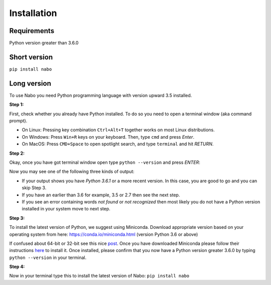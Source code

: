 ============
Installation
============

Requirements
------------

Python version greater than 3.6.0

Short version
-------------

``pip install nabo``

Long version
------------

To use Nabo you need Python programming language with version upward 3.5
installed.

**Step 1:**

First, check whether you already have Python installed. To do so you need to open a terminal window (aka command prompt).

- On Linux: Pressing key combination ``Ctrl+Alt+T`` together works on most Linux distributions.
- On Windows: Press ``Win+R`` keys on your keyboard. Then, type ``cmd`` and press `Enter`.
- On MacOS: Press ``CMD+Space`` to open spotlight search, and type ``terminal`` and hit `RETURN`.

**Step 2:**

Okay, once you have got terminal window open type ``python --version`` and press `ENTER`: 

Now you may see one of the following three kinds of output:

- If your output shows you have `Python 3.6.1` or a more recent version. In this case, you are good to go and you can skip Step 3.
- If you have an earlier than 3.6 for example, 3.5 or 2.7 then see the next step.
- If you see an error containing words `not found` or `not recognized` then most likely you do not have a Python version installed in your system move to next step.

**Step 3:**

To install the latest version of Python, we suggest using Miniconda. Download appropriate version based on your operating system from here:
https://conda.io/miniconda.html (version Python 3.6 or above)

If confused about 64-bit or 32-bit see this nice `post <https://www.techsoup.org/support/articles-and-how-tos/do-i-need-the-32bit-or-64bit>`_. 
Once you have downloaded Miniconda please follow their instructions `here <https://conda.io/docs/user-guide/install/index.html#regular-installation>`_ to install it.
Once installed, please confirm that you now have a Python version greater 3.6.0 by typing ``python --version`` in your terminal.

**Step 4:**

Now in your terminal type this to install the latest version of Nabo:
``pip install nabo``

